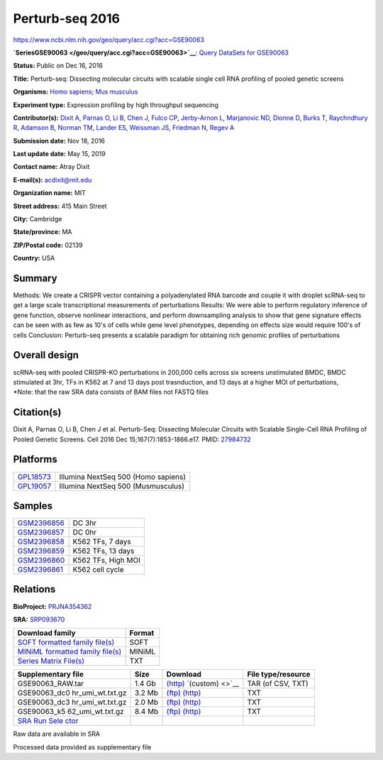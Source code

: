 ################
Perturb-seq 2016
################

`<https://www.ncbi.nlm.nih.gov/geo/query/acc.cgi?acc=GSE90063>`_

**`SeriesGSE90063 </geo/query/acc.cgi?acc=GSE90063>`__**: `Query DataSets for
GSE90063 </gds/?term=GSE90063%5BAccession%5D>`__

**Status:** Public on Dec 16, 2016

**Title:** Perturb-seq: Dissecting molecular circuits with scalable single cell
RNA profiling of pooled genetic screens

**Organisms:** `Homo sapiens
</Taxonomy/Browser/wwwtax.cgi?mode=Info&id=9606>`__; `Mus musculus
</Taxonomy/Browser/wwwtax.cgi?mode=Info&id=10090>`__

**Experiment type:** Expression profiling by high throughput sequencing
 
**Contributor(s):** `Dixit A </pubmed/?term=Dixit%20A%5BAuthor%5D>`__, `Parnas
O </pubmed/?term=Parnas%20O%5BAuthor%5D>`__, `Li B
</pubmed/?term=Li%20B%5BAuthor%5D>`__, `Chen J
</pubmed/?term=Chen%20J%5BAuthor%5D>`__, `Fulco CP
</pubmed/?term=Fulco%20CP%5BAuthor%5D>`__, `Jerby-Arnon L
</pubmed/?term=Jerby-Arnon%20L%5BAuthor%5D>`__, `Marjanovic ND
</pubmed/?term=Marjanovic%20ND%5BAuthor%5D>`__, `Dionne D
</pubmed/?term=Dionne%20D%5BAuthor%5D>`__, `Burks T
</pubmed/?term=Burks%20T%5BAuthor%5D>`__, `Raychndhury R
</pubmed/?term=Raychndhury%20R%5BAuthor%5D>`__, `Adamson B
</pubmed/?term=Adamson%20B%5BAuthor%5D>`__, `Norman TM
</pubmed/?term=Norman%20TM%5BAuthor%5D>`__, `Lander ES
</pubmed/?term=Lander%20ES%5BAuthor%5D>`__, `Weissman JS
</pubmed/?term=Weissman%20JS%5BAuthor%5D>`__, `Friedman N
</pubmed/?term=Friedman%20N%5BAuthor%5D>`__, `Regev A
</pubmed/?term=Regev%20A%5BAuthor%5D>`__

**Submission date:** Nov 18, 2016

**Last update date:** May 15, 2019

**Contact name:** Atray Dixit

**E-mail(s):** acdixit@mit.edu

**Organization name:** MIT

**Street address:** 415 Main Street

**City:** Cambridge

**State/province:** MA

**ZIP/Postal code:** 02139

**Country:** USA

*******
Summary
*******

Methods: We create a CRISPR vector containing a polyadenylated RNA barcode and
couple it with droplet scRNA-seq to get a large scale transcriptional
measurements of perturbations Results: We were able to perform regulatory
inference of gene function, observe nonlinear interactions, and perform
downsampling analysis to show that gene signature effects can be seen with as
few as 10's of cells while gene level phenotypes, depending on effects size
would require 100's of cells Conclusion: Perturb-seq presents a scalable
paradigm for obtaining rich genomic profiles of perturbations
 
**************
Overall design
**************

| scRNA-seq with pooled CRISPR-KO perturbations in 200,000 cells across six
  screens unstimulated BMDC, BMDC stimulated at 3hr, TFs in K562 at 7 and 13 days
  post trasnduction, and 13 days at a higher MOI of perturbations,
| \*Note: that the raw SRA data consists of BAM files not FASTQ files

***********
Citation(s)
***********

Dixit A, Parnas O, Li B, Chen J et al. Perturb-Seq: Dissecting
Molecular Circuits with Scalable Single-Cell RNA Profiling of
Pooled Genetic Screens. Cell 2016 Dec 15;167(7):1853-1866.e17.
PMID: `27984732 <https://www.ncbi.nlm.nih.gov/pubmed/27984732>`__
 
*********
Platforms
*********

========================================================================== ===================================
`GPL18573 <https://www.ncbi.nlm.nih.gov/geo/query/acc.cgi?acc=GPL18573>`__ Illumina NextSeq 500 (Homo sapiens)
`GPL19057 <https://www.ncbi.nlm.nih.gov/geo/query/acc.cgi?acc=GPL19057>`__ Illumina NextSeq 500 (Musmusculus)
========================================================================== ===================================

*******
Samples
*******

============================================================================== ==================
`GSM2396856 <https://www.ncbi.nlm.nih.gov/geo/query/acc.cgi?acc=GSM2396856>`__ DC 3hr
`GSM2396857 <https://www.ncbi.nlm.nih.gov/geo/query/acc.cgi?acc=GSM2396857>`__ DC 0hr
`GSM2396858 <https://www.ncbi.nlm.nih.gov/geo/query/acc.cgi?acc=GSM2396858>`__ K562 TFs, 7 days
`GSM2396859 <https://www.ncbi.nlm.nih.gov/geo/query/acc.cgi?acc=GSM2396859>`__ K562 TFs, 13 days
`GSM2396860 <https://www.ncbi.nlm.nih.gov/geo/query/acc.cgi?acc=GSM2396860>`__ K562 TFs, High MOI
`GSM2396861 <https://www.ncbi.nlm.nih.gov/geo/query/acc.cgi?acc=GSM2396861>`__ K562 cell cycle
============================================================================== ==================

*********
Relations
*********

**BioProject:** `PRJNA354362
<https://www.ncbi.nlm.nih.gov/bioproject/PRJNA354362>`__

**SRA:** `SRP093670 <https://www.ncbi.nlm.nih.gov/sra?term=SRP093670>`__

+------------------------------------------------------------------------+------------+
| **Download family**                                                    | **Format** |
+------------------------------------------------------------------------+------------+
| `SOFT formatted family file(s)                                         | SOFT       |
| <https://ftp.ncbi.nlm.nih.gov/geo/series/GSE90nnn/GSE90063/soft/>`__   |            |
+------------------------------------------------------------------------+------------+
| `MINiML formatted family file(s)                                       | MINiML     |
| <https://ftp.ncbi.nlm.nih.gov/geo/series/GSE90nnn/GSE90063/miniml/>`__ |            |
+------------------------------------------------------------------------+------------+
| `Series Matrix File(s)                                                 | TXT        |
| <https://ftp.ncbi.nlm.nih.gov/geo/series/GSE90nnn/GSE90063/matrix/>`__ |            |
+------------------------------------------------------------------------+------------+

+------------------+----------+-----------------------------------------------------------------------------------------------------------+------------------+
| **Supplementary  | **Size** | **Download**                                                                                              | **File           |
| file**           |          |                                                                                                           | type/resource**  |
+------------------+----------+-----------------------------------------------------------------------------------------------------------+------------------+
| GSE90063_RAW.tar | 1.4 Gb   | `(http) </geo/download/?acc=GSE90063&format=file>`__ `(custom) <>`__                                      | TAR (of CSV,     |
|                  |          |                                                                                                           | TXT)             |
+------------------+----------+-----------------------------------------------------------------------------------------------------------+------------------+
| GSE90063_dc0     | 3.2 Mb   | `(ftp)                                                                                                    | TXT              |
| hr_umi_wt.txt.gz |          | <ftp://ftp.ncbi.nlm.nih.gov/geo/series/GSE90nnn/GSE90063/suppl/GSE90063%5Fdc0hr%5Fumi%5Fwt%2Etxt%2Egz>`__ |                  |
|                  |          | `(http)                                                                                                   |                  |
|                  |          | </geo/download/?acc=GSE90063&format=file&file=GSE90063%5Fdc0hr%5Fumi%5Fwt%2Etxt%2Egz>`__                  |                  |
+------------------+----------+-----------------------------------------------------------------------------------------------------------+------------------+
| GSE90063_dc3     | 2.0 Mb   | `(ftp)                                                                                                    | TXT              |
| hr_umi_wt.txt.gz |          | <ftp://ftp.ncbi.nlm.nih.gov/geo/series/GSE90nnn/GSE90063/suppl/GSE90063%5Fdc3hr%5Fumi%5Fwt%2Etxt%2Egz>`__ |                  |
|                  |          | `(http)                                                                                                   |                  |
|                  |          | </geo/download/?acc=GSE90063&format=file&file=GSE90063%5Fdc3hr%5Fumi%5Fwt%2Etxt%2Egz>`__                  |                  |
+------------------+----------+-----------------------------------------------------------------------------------------------------------+------------------+
| GSE90063_k5      | 8.4 Mb   | `(ftp)                                                                                                    | TXT              |
| 62_umi_wt.txt.gz |          | <ftp://ftp.ncbi.nlm.nih.gov/geo/series/GSE90nnn/GSE90063/suppl/GSE90063%5Fk562%5Fumi%5Fwt%2Etxt%2Egz>`__  |                  |
|                  |          | `(http)                                                                                                   |                  |
|                  |          | </geo/download/?acc=GSE90063&format=file&file=GSE90063%5Fk562%5Fumi%5Fwt%2Etxt%2Egz>`__                   |                  |
+------------------+----------+-----------------------------------------------------------------------------------------------------------+------------------+
| `SRA Run         |          |                                                                                                           |                  |
| Sele             |          |                                                                                                           |                  |
| ctor </Traces/st |          |                                                                                                           |                  |
| udy/?acc=PRJNA35 |          |                                                                                                           |                  |
| 4362>`__         |          |                                                                                                           |                  |
+------------------+----------+-----------------------------------------------------------------------------------------------------------+------------------+

Raw data are available in SRA

Processed data provided as supplementary file
